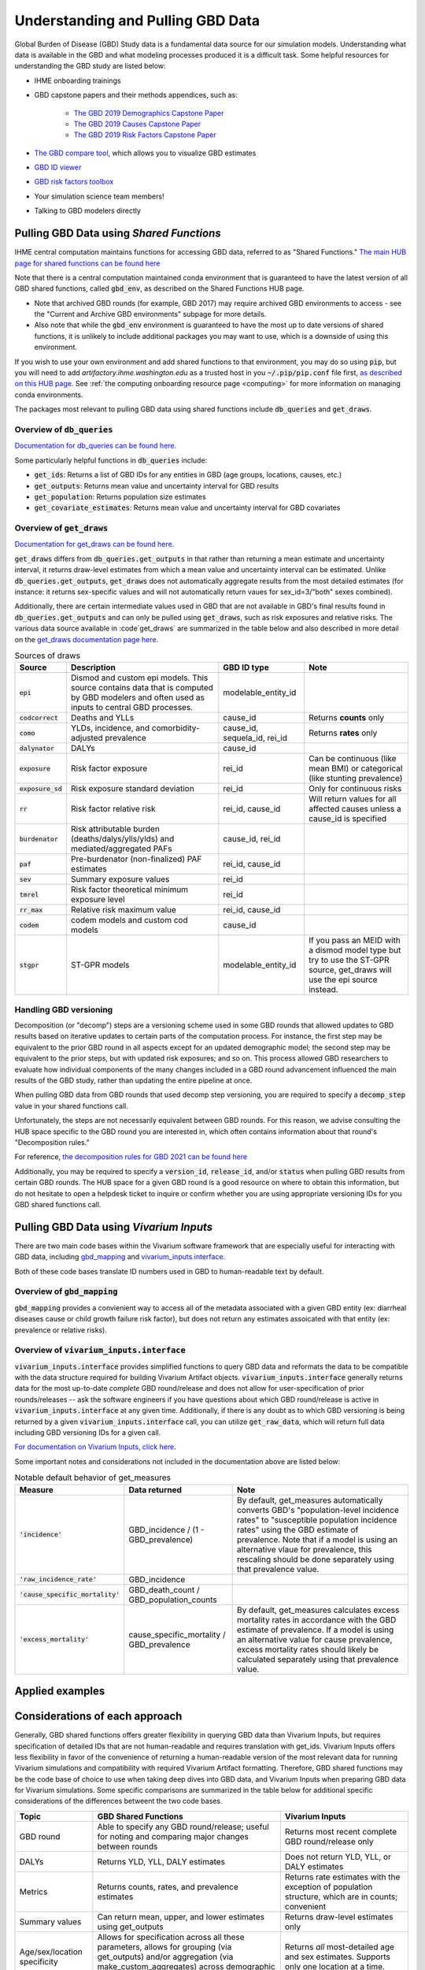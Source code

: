 .. _data:

===================================
Understanding and Pulling GBD Data
===================================

Global Burden of Disease (GBD) Study data is a fundamental data source for our simulation models. 
Understanding what data is available in the GBD and what modeling processes produced it is a 
difficult task. Some helpful resources for understanding the GBD study are listed below: 

- IHME onboarding trainings
- GBD capstone papers and their methods appendices, such as:
   
   - `The GBD 2019 Demographics Capstone Paper <https://www.thelancet.com/journals/lancet/article/PIIS0140-6736(20)30977-6/fulltext>`_
   - `The GBD 2019 Causes Capstone Paper <https://www.thelancet.com/journals/lancet/article/PIIS0140-6736(20)30925-9/fulltext>`_
   - `The GBD 2019 Risk Factors Capstone Paper <https://doi.org/10.1016/S0140-6736(20)30752-2>`_

- `The GBD compare tool <https://vizhub.healthdata.org/gbd-compare/>`_, which allows you to visualize GBD estimates
- `GBD ID viewer <https://shiny.ihme.washington.edu/connect/#/apps/1cbf4a06-bfe9-4896-9028-9f4d23cc75c6/access>`_
- `GBD risk factors toolbox <https://shiny.ihme.washington.edu/content/13/>`_
- Your simulation science team members!
- Talking to GBD modelers directly

Pulling GBD Data using *Shared Functions*
-----------------------------------------

IHME central computation maintains functions for accessing GBD data, referred to as "Shared Functions." `The main HUB page for shared functions can be found here <https://hub.ihme.washington.edu/display/SF/Shared+Functions+Home>`_

Note that there is a central computation maintained conda environment that is guaranteed to have the latest version of all GBD shared functions, called :code:`gbd_env`, as described on the Shared Functions HUB page. 

- Note that archived GBD rounds (for example, GBD 2017) may require archived GBD environments to access - see the "Current and Archive GBD environments" subpage for more details.

- Also note that while the :code:`gbd_env` environment is guaranteed to have the most up to date versions of shared functions, it is unlikely to include additional packages you may want to use, which is a downside of using this environment.

If you wish to use your own environment and add shared functions to that environment, you may do so using :code:`pip`, but you will need to add *artifactory.ihme.washington.edu* as a trusted host in you :code:`~/.pip/pip.conf` file first, `as described on this HUB page <https://hub.ihme.washington.edu/display/SF/Current+and+archive+GBD+environments>`_. See :ref:`the computing onboarding resource page <computing>` for more information on managing conda environments. 

The packages most relevant to pulling GBD data using shared functions include :code:`db_queries` and :code:`get_draws`.

Overview of  :code:`db_queries`
+++++++++++++++++++++++++++++++++

`Documentation for db_queries can be found here. <https://scicomp-docs.ihme.washington.edu/db_queries/current/index.html>`_

Some particularly helpful functions in :code:`db_queries` include:

- :code:`get_ids`: Returns a list of GBD IDs for any entities in GBD (age groups, locations, causes, etc.)
- :code:`get_outputs`: Returns mean value and uncertainty interval for GBD results
- :code:`get_population`: Returns population size estimates
- :code:`get_covariate_estimates`: Returns mean value and uncertainty interval for GBD covariates

Overview of  :code:`get_draws`
++++++++++++++++++++++++++++++++

`Documentation for get_draws can be found here. <https://scicomp-docs.ihme.washington.edu/get_draws/current/index.html>`_

:code:`get_draws` differs from :code:`db_queries.get_outputs` in that rather than returning a mean estimate and uncertainty interval, it returns draw-level estimates from which a mean value and uncertainty interval can be estimated. Unlike :code:`db_queries.get_outputs`, :code:`get_draws` does not automatically aggregate results from the most detailed estimates (for instance: it returns sex-specific values and will not automatically return vaues for sex_id=3/"both" sexes combined).

Additionally, there are certain intermediate values used in GBD that are not available in GBD's final results found in :code:`db_queries.get_outputs` and can only be pulled using :code:`get_draws`, such as risk exposures and relative risks. The various data source available in :code`get_draws` are summarized in the table below and also described in more detail on the `get_draws documentation page here <https://scicomp-docs.ihme.washington.edu/get_draws/current/sources.html#>`_.

.. list-table:: Sources of draws
   :header-rows: 1

   *  - Source
      - Description
      - GBD ID type
      - Note
   *  - :code:`epi`
      - Dismod and custom epi models. This source contains data that is computed by GBD modelers and often used as inputs to central GBD processes.
      - modelable_entity_id
      - 
   *  - :code:`codcorrect`
      - Deaths and YLLs
      - cause_id
      - Returns **counts** only
   *  - :code:`como`
      - YLDs, incidence, and comorbidity-adjusted prevalence
      - cause_id, sequela_id, rei_id
      - Returns **rates** only
   *  - :code:`dalynator`
      - DALYs
      - cause_id
      - 
   *  - :code:`exposure`
      - Risk factor exposure
      - rei_id
      - Can be continuous (like mean BMI) or categorical (like stunting prevalence)
   *  - :code:`exposure_sd`
      - Risk exposure standard deviation
      - rei_id
      - Only for continuous risks
   *  - :code:`rr`
      - Risk factor relative risk
      - rei_id, cause_id
      - Will return values for all affected causes unless a cause_id is specified
   *  - :code:`burdenator`
      - Risk attributable burden (deaths/dalys/ylls/ylds) and mediated/aggregated PAFs
      - cause_id, rei_id
      - 
   *  - :code:`paf`
      - Pre-burdenator (non-finalized) PAF estimates
      - rei_id, cause_id
      - 
   *  - :code:`sev`
      - Summary exposure values
      - rei_id
      - 
   *  - :code:`tmrel`
      - Risk factor theoretical minimum exposure level
      - rei_id
      - 
   *  - :code:`rr_max`
      - Relative risk maximum value
      - rei_id, cause_id
      - 
   *  - :code:`codem`
      - codem models and custom cod models
      - cause_id
      - 
   *  - :code:`stgpr`
      - ST-GPR models
      - modelable_entity_id
      - If you pass an MEID with a dismod model type but try to use the ST-GPR source, get_draws will use the epi source instead.

Handling GBD versioning
++++++++++++++++++++++++

Decomposition (or "decomp") steps are a versioning scheme used in some GBD rounds that allowed updates to GBD results based on iterative updates to certain parts of the computation process. For instance, the first step may be equivalent to the prior GBD round in all aspects except for an updated demographic model; the second step may be equivalent to the prior steps, but with updated risk exposures; and so on. This process allowed GBD researchers to evaluate how individual components of the many changes included in a GBD round advancement influenced the main results of the GBD study, rather than updating the entire pipeline at once.

When pulling GBD data from GBD rounds that used decomp step versioning, you are required to specify a :code:`decomp_step` value in your shared functions call. 

Unfortunately, the steps are not necessarily equivalent between GBD rounds. For this reason, we advise consulting the HUB space specific to the GBD round you are interested in, which often contains information about that round's "Decomposition rules."

For reference, `the decomposition rules for GBD 2021 can be found here <https://hub.ihme.washington.edu/display/GBD2020/GBD+2020+Decomposition+analysis>`_

Additionally, you may be required to specify a :code:`version_id`, :code:`release_id`, and/or :code:`status` when pulling GBD results from certain GBD rounds. The HUB space for a given GBD round is a good resource on where to obtain this information, but do not hesitate to open a helpdesk ticket to inquire or confirm whether you are using appropriate versioning IDs for you GBD shared functions call.

.. todo::

   Discuss release_id as preferred alternative to gbd_round_id + decomp_step.

Pulling GBD Data using *Vivarium Inputs*
----------------------------------------

There are two main code bases within the Vivarium software framework that are especially useful for interacting with GBD data, including `gbd_mapping <https://vivarium.readthedocs.io/projects/gbd-mapping/en/latest/index.html>`_ and `vivarium_inputs.interface <https://vivarium.readthedocs.io/projects/vivarium-inputs/en/latest/index.html>`_.

Both of these code bases translate ID numbers used in GBD to human-readable text by default.

Overview of :code:`gbd_mapping`
+++++++++++++++++++++++++++++++

:code:`gbd_mapping` provides a convienient way to access all of the metadata associated with a given GBD entity (ex: diarrheal diseases cause or child growth failure risk factor), but does not return any estimates assoicated with that entity (ex: prevalence or relative risks).

Overview of :code:`vivarium_inputs.interface`
++++++++++++++++++++++++++++++++++++++++++++++

:code:`vivarium_inputs.interface` provides simplified functions to query GBD data and reformats the data to be compatible with the data structure required for building Vivarium Artifact objects. :code:`vivarium_inputs.interface` generally returns data for the most up-to-date *complete* GBD round/release and does not allow for user-specification of prior rounds/releases -- ask the software engineers if you have questions about which GBD round/release is active in :code:`vivarium_inputs.interface` at any given time. Additionally, if there is any doubt as to which GBD versioning is being returned by a given :code:`vivarium_inputs.interface` call, you can utilize :code:`get_raw_data`, which will return full data including GBD versioning IDs for a given call.

`For documentation on Vivarium Inputs, click here <https://vivarium.readthedocs.io/projects/vivarium-inputs/en/latest/index.html>`_.

Some important notes and considerations not included in the documentation above are listed below:

.. todo::
   
   List default behavior of get_measures/other functions once the GBD 2021 update is finalized, including things like:

   - Returning most recent available year - note potential exception with risk effects?
   - Filtering of draws (reduction of 1,000 COD draws down to 500 that are present in COMO)?
   - Returning all ages/sexes and filling NANs with zeros
   - Version ID behavior with GBD 2021? 
   - Anything else?

.. list-table:: Notable default behavior of get_measures
   :header-rows: 1

   *  - Measure
      - Data returned
      - Note
   *  - :code:`'incidence'`
      - GBD_incidence / (1 - GBD_prevalence)
      - By default, get_measures automatically converts GBD's "population-level incidence rates" to "susceptible population incidence rates" using the GBD estimate of prevalence. Note that if a model is using an alternative vlaue for prevalence, this rescaling should be done separately using that prevalence value.
   *  - :code:`'raw_incidence_rate'`
      - GBD_incidence
      - 
   *  - :code:`'cause_specific_mortality'`
      - GBD_death_count / GBD_population_counts
      - 
   *  - :code:`'excess_mortality'`
      - cause_specific_mortality / GBD_prevalence
      - By default, get_measures calculates excess mortality rates in accordance with the GBD estimate of prevalence. If a model is using an alternative value for cause prevalence, excess mortality rates should likely be calculated separately using that prevalence value.

Applied examples
-----------------

.. todo::

   Link notebook that shows examples of using these functions.

Considerations of each approach
----------------------------------

Generally, GBD shared functions offers greater flexibility in querying GBD data than Vivarium Inputs, but requires specification of detailed IDs that are not human-readable and requires translation with get_ids. Vivarium Inputs offers less flexibility in favor of the convenience of returning a human-readable version of the most relevant data for running Vivarium simulations and compatibility with required Vivarium Artifact formatting. Therefore, GBD shared functions may be the code base of choice to use when taking deep dives into GBD data, and Vivarium Inputs when preparing GBD data for Vivarium simulations. Some specific comparisons are summarized in the table below for additional specific considerations of the differences betweent the two code bases.

.. list-table::
   :header-rows: 1

   *  - Topic
      - GBD Shared Functions
      - Vivarium Inputs
   *  - GBD round
      - Able to specify any GBD round/release; useful for noting and comparing major changes between rounds
      - Returns most recent complete GBD round/release only
   *  - DALYs
      - Returns YLD, YLL, DALY estimates
      - Does not return YLD, YLL, or DALY estimates
   *  - Metrics
      - Returns counts, rates, and prevalence estimates
      - Returns rate estimates with the exception of population structure, which are in counts; convenient
   *  - Summary values
      - Can return mean, upper, and lower estimates using get_outputs
      - Returns draw-level estimates only
   *  - Age/sex/location specificity
      - Allows for specification across all these parameters, allows for grouping (via get_outputs) and/or aggregation (via make_custom_aggregates) across demographic categories
      - Returns *all* most-detailed age and sex estimates. Supports only one location at a time.
   *  - Format
      - Generally uses ID numbers that are not human-readable before pairing with get_ids information
      - Converts to human readable entity names rather than IDs and is compatible with formatting required for vivarium Artifacts and simulations

.. note::

   To convert between GBD shared function entity names (such as cause_name) to the entity name in Vivarium inputs, convert the GBD shared function entity name to all lower case and replace spaces with underscores. Python code do this is shown below:

      :code:`vivarium_inputs_entity_name = gbd_entity_name.lower().replace(' ', '_')`